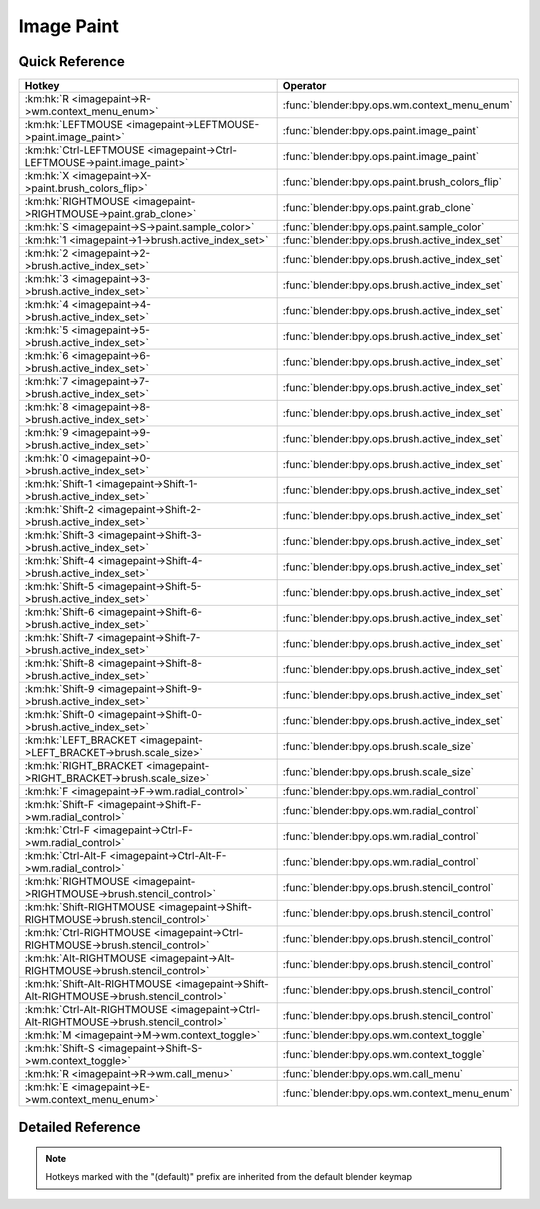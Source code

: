 ***********
Image Paint
***********

.. km:module:: imagepaint

   


---------------
Quick Reference
---------------

+----------------------------------------------------------------------------------------+------------------------------------------------+
|Hotkey                                                                                  |Operator                                        |
+========================================================================================+================================================+
|:km:hk:`R <imagepaint->R->wm.context_menu_enum>`                                        |:func:`blender:bpy.ops.wm.context_menu_enum`    |
+----------------------------------------------------------------------------------------+------------------------------------------------+
|:km:hk:`LEFTMOUSE <imagepaint->LEFTMOUSE->paint.image_paint>`                           |:func:`blender:bpy.ops.paint.image_paint`       |
+----------------------------------------------------------------------------------------+------------------------------------------------+
|:km:hk:`Ctrl-LEFTMOUSE <imagepaint->Ctrl-LEFTMOUSE->paint.image_paint>`                 |:func:`blender:bpy.ops.paint.image_paint`       |
+----------------------------------------------------------------------------------------+------------------------------------------------+
|:km:hk:`X <imagepaint->X->paint.brush_colors_flip>`                                     |:func:`blender:bpy.ops.paint.brush_colors_flip` |
+----------------------------------------------------------------------------------------+------------------------------------------------+
|:km:hk:`RIGHTMOUSE <imagepaint->RIGHTMOUSE->paint.grab_clone>`                          |:func:`blender:bpy.ops.paint.grab_clone`        |
+----------------------------------------------------------------------------------------+------------------------------------------------+
|:km:hk:`S <imagepaint->S->paint.sample_color>`                                          |:func:`blender:bpy.ops.paint.sample_color`      |
+----------------------------------------------------------------------------------------+------------------------------------------------+
|:km:hk:`1 <imagepaint->1->brush.active_index_set>`                                      |:func:`blender:bpy.ops.brush.active_index_set`  |
+----------------------------------------------------------------------------------------+------------------------------------------------+
|:km:hk:`2 <imagepaint->2->brush.active_index_set>`                                      |:func:`blender:bpy.ops.brush.active_index_set`  |
+----------------------------------------------------------------------------------------+------------------------------------------------+
|:km:hk:`3 <imagepaint->3->brush.active_index_set>`                                      |:func:`blender:bpy.ops.brush.active_index_set`  |
+----------------------------------------------------------------------------------------+------------------------------------------------+
|:km:hk:`4 <imagepaint->4->brush.active_index_set>`                                      |:func:`blender:bpy.ops.brush.active_index_set`  |
+----------------------------------------------------------------------------------------+------------------------------------------------+
|:km:hk:`5 <imagepaint->5->brush.active_index_set>`                                      |:func:`blender:bpy.ops.brush.active_index_set`  |
+----------------------------------------------------------------------------------------+------------------------------------------------+
|:km:hk:`6 <imagepaint->6->brush.active_index_set>`                                      |:func:`blender:bpy.ops.brush.active_index_set`  |
+----------------------------------------------------------------------------------------+------------------------------------------------+
|:km:hk:`7 <imagepaint->7->brush.active_index_set>`                                      |:func:`blender:bpy.ops.brush.active_index_set`  |
+----------------------------------------------------------------------------------------+------------------------------------------------+
|:km:hk:`8 <imagepaint->8->brush.active_index_set>`                                      |:func:`blender:bpy.ops.brush.active_index_set`  |
+----------------------------------------------------------------------------------------+------------------------------------------------+
|:km:hk:`9 <imagepaint->9->brush.active_index_set>`                                      |:func:`blender:bpy.ops.brush.active_index_set`  |
+----------------------------------------------------------------------------------------+------------------------------------------------+
|:km:hk:`0 <imagepaint->0->brush.active_index_set>`                                      |:func:`blender:bpy.ops.brush.active_index_set`  |
+----------------------------------------------------------------------------------------+------------------------------------------------+
|:km:hk:`Shift-1 <imagepaint->Shift-1->brush.active_index_set>`                          |:func:`blender:bpy.ops.brush.active_index_set`  |
+----------------------------------------------------------------------------------------+------------------------------------------------+
|:km:hk:`Shift-2 <imagepaint->Shift-2->brush.active_index_set>`                          |:func:`blender:bpy.ops.brush.active_index_set`  |
+----------------------------------------------------------------------------------------+------------------------------------------------+
|:km:hk:`Shift-3 <imagepaint->Shift-3->brush.active_index_set>`                          |:func:`blender:bpy.ops.brush.active_index_set`  |
+----------------------------------------------------------------------------------------+------------------------------------------------+
|:km:hk:`Shift-4 <imagepaint->Shift-4->brush.active_index_set>`                          |:func:`blender:bpy.ops.brush.active_index_set`  |
+----------------------------------------------------------------------------------------+------------------------------------------------+
|:km:hk:`Shift-5 <imagepaint->Shift-5->brush.active_index_set>`                          |:func:`blender:bpy.ops.brush.active_index_set`  |
+----------------------------------------------------------------------------------------+------------------------------------------------+
|:km:hk:`Shift-6 <imagepaint->Shift-6->brush.active_index_set>`                          |:func:`blender:bpy.ops.brush.active_index_set`  |
+----------------------------------------------------------------------------------------+------------------------------------------------+
|:km:hk:`Shift-7 <imagepaint->Shift-7->brush.active_index_set>`                          |:func:`blender:bpy.ops.brush.active_index_set`  |
+----------------------------------------------------------------------------------------+------------------------------------------------+
|:km:hk:`Shift-8 <imagepaint->Shift-8->brush.active_index_set>`                          |:func:`blender:bpy.ops.brush.active_index_set`  |
+----------------------------------------------------------------------------------------+------------------------------------------------+
|:km:hk:`Shift-9 <imagepaint->Shift-9->brush.active_index_set>`                          |:func:`blender:bpy.ops.brush.active_index_set`  |
+----------------------------------------------------------------------------------------+------------------------------------------------+
|:km:hk:`Shift-0 <imagepaint->Shift-0->brush.active_index_set>`                          |:func:`blender:bpy.ops.brush.active_index_set`  |
+----------------------------------------------------------------------------------------+------------------------------------------------+
|:km:hk:`LEFT_BRACKET <imagepaint->LEFT_BRACKET->brush.scale_size>`                      |:func:`blender:bpy.ops.brush.scale_size`        |
+----------------------------------------------------------------------------------------+------------------------------------------------+
|:km:hk:`RIGHT_BRACKET <imagepaint->RIGHT_BRACKET->brush.scale_size>`                    |:func:`blender:bpy.ops.brush.scale_size`        |
+----------------------------------------------------------------------------------------+------------------------------------------------+
|:km:hk:`F <imagepaint->F->wm.radial_control>`                                           |:func:`blender:bpy.ops.wm.radial_control`       |
+----------------------------------------------------------------------------------------+------------------------------------------------+
|:km:hk:`Shift-F <imagepaint->Shift-F->wm.radial_control>`                               |:func:`blender:bpy.ops.wm.radial_control`       |
+----------------------------------------------------------------------------------------+------------------------------------------------+
|:km:hk:`Ctrl-F <imagepaint->Ctrl-F->wm.radial_control>`                                 |:func:`blender:bpy.ops.wm.radial_control`       |
+----------------------------------------------------------------------------------------+------------------------------------------------+
|:km:hk:`Ctrl-Alt-F <imagepaint->Ctrl-Alt-F->wm.radial_control>`                         |:func:`blender:bpy.ops.wm.radial_control`       |
+----------------------------------------------------------------------------------------+------------------------------------------------+
|:km:hk:`RIGHTMOUSE <imagepaint->RIGHTMOUSE->brush.stencil_control>`                     |:func:`blender:bpy.ops.brush.stencil_control`   |
+----------------------------------------------------------------------------------------+------------------------------------------------+
|:km:hk:`Shift-RIGHTMOUSE <imagepaint->Shift-RIGHTMOUSE->brush.stencil_control>`         |:func:`blender:bpy.ops.brush.stencil_control`   |
+----------------------------------------------------------------------------------------+------------------------------------------------+
|:km:hk:`Ctrl-RIGHTMOUSE <imagepaint->Ctrl-RIGHTMOUSE->brush.stencil_control>`           |:func:`blender:bpy.ops.brush.stencil_control`   |
+----------------------------------------------------------------------------------------+------------------------------------------------+
|:km:hk:`Alt-RIGHTMOUSE <imagepaint->Alt-RIGHTMOUSE->brush.stencil_control>`             |:func:`blender:bpy.ops.brush.stencil_control`   |
+----------------------------------------------------------------------------------------+------------------------------------------------+
|:km:hk:`Shift-Alt-RIGHTMOUSE <imagepaint->Shift-Alt-RIGHTMOUSE->brush.stencil_control>` |:func:`blender:bpy.ops.brush.stencil_control`   |
+----------------------------------------------------------------------------------------+------------------------------------------------+
|:km:hk:`Ctrl-Alt-RIGHTMOUSE <imagepaint->Ctrl-Alt-RIGHTMOUSE->brush.stencil_control>`   |:func:`blender:bpy.ops.brush.stencil_control`   |
+----------------------------------------------------------------------------------------+------------------------------------------------+
|:km:hk:`M <imagepaint->M->wm.context_toggle>`                                           |:func:`blender:bpy.ops.wm.context_toggle`       |
+----------------------------------------------------------------------------------------+------------------------------------------------+
|:km:hk:`Shift-S <imagepaint->Shift-S->wm.context_toggle>`                               |:func:`blender:bpy.ops.wm.context_toggle`       |
+----------------------------------------------------------------------------------------+------------------------------------------------+
|:km:hk:`R <imagepaint->R->wm.call_menu>`                                                |:func:`blender:bpy.ops.wm.call_menu`            |
+----------------------------------------------------------------------------------------+------------------------------------------------+
|:km:hk:`E <imagepaint->E->wm.context_menu_enum>`                                        |:func:`blender:bpy.ops.wm.context_menu_enum`    |
+----------------------------------------------------------------------------------------+------------------------------------------------+


------------------
Detailed Reference
------------------

.. note:: Hotkeys marked with the "(default)" prefix are inherited from the default blender keymap

   

.. km:hotkey:: R -> wm.context_menu_enum : KEYBOARD -> PRESS

   Context Enum Menu

   bpy.ops.wm.context_menu_enum(data_path="")
   
   
   +-------------------+------------------------------------------------------------+
   |Properties:        |Values:                                                     |
   +===================+============================================================+
   |Context Attributes |tool_settings.image_paint.brush.texture_angle_source_random |
   +-------------------+------------------------------------------------------------+
   
   
.. km:hotkeyd:: LEFTMOUSE -> paint.image_paint : MOUSE -> PRESS

   Image Paint

   bpy.ops.paint.image_paint(stroke=[], mode='NORMAL')
   
   
   +------------+--------+
   |Properties: |Values: |
   +============+========+
   |Stroke Mode |NORMAL  |
   +------------+--------+
   
   
.. km:hotkeyd:: Ctrl-LEFTMOUSE -> paint.image_paint : MOUSE -> PRESS

   Image Paint

   bpy.ops.paint.image_paint(stroke=[], mode='NORMAL')
   
   
   +------------+--------+
   |Properties: |Values: |
   +============+========+
   |Stroke Mode |INVERT  |
   +------------+--------+
   
   
.. km:hotkeyd:: X -> paint.brush_colors_flip : KEYBOARD -> PRESS

   Brush Colors Flip

   bpy.ops.paint.brush_colors_flip()
   
   
.. km:hotkeyd:: RIGHTMOUSE -> paint.grab_clone : MOUSE -> PRESS

   Grab Clone

   bpy.ops.paint.grab_clone(delta=(0, 0))
   
   
.. km:hotkeyd:: S -> paint.sample_color : KEYBOARD -> PRESS

   Sample Color

   bpy.ops.paint.sample_color(location=(0, 0), merged=False, palette=False)
   
   
.. km:hotkeyd:: 1 -> brush.active_index_set : KEYBOARD -> PRESS

   Set Brush Number

   bpy.ops.brush.active_index_set(mode="", index=0)
   
   
   +------------+------------+
   |Properties: |Values:     |
   +============+============+
   |Mode        |image_paint |
   +------------+------------+
   |Number      |0           |
   +------------+------------+
   
   
.. km:hotkeyd:: 2 -> brush.active_index_set : KEYBOARD -> PRESS

   Set Brush Number

   bpy.ops.brush.active_index_set(mode="", index=0)
   
   
   +------------+------------+
   |Properties: |Values:     |
   +============+============+
   |Mode        |image_paint |
   +------------+------------+
   |Number      |1           |
   +------------+------------+
   
   
.. km:hotkeyd:: 3 -> brush.active_index_set : KEYBOARD -> PRESS

   Set Brush Number

   bpy.ops.brush.active_index_set(mode="", index=0)
   
   
   +------------+------------+
   |Properties: |Values:     |
   +============+============+
   |Mode        |image_paint |
   +------------+------------+
   |Number      |2           |
   +------------+------------+
   
   
.. km:hotkeyd:: 4 -> brush.active_index_set : KEYBOARD -> PRESS

   Set Brush Number

   bpy.ops.brush.active_index_set(mode="", index=0)
   
   
   +------------+------------+
   |Properties: |Values:     |
   +============+============+
   |Mode        |image_paint |
   +------------+------------+
   |Number      |3           |
   +------------+------------+
   
   
.. km:hotkeyd:: 5 -> brush.active_index_set : KEYBOARD -> PRESS

   Set Brush Number

   bpy.ops.brush.active_index_set(mode="", index=0)
   
   
   +------------+------------+
   |Properties: |Values:     |
   +============+============+
   |Mode        |image_paint |
   +------------+------------+
   |Number      |4           |
   +------------+------------+
   
   
.. km:hotkeyd:: 6 -> brush.active_index_set : KEYBOARD -> PRESS

   Set Brush Number

   bpy.ops.brush.active_index_set(mode="", index=0)
   
   
   +------------+------------+
   |Properties: |Values:     |
   +============+============+
   |Mode        |image_paint |
   +------------+------------+
   |Number      |5           |
   +------------+------------+
   
   
.. km:hotkeyd:: 7 -> brush.active_index_set : KEYBOARD -> PRESS

   Set Brush Number

   bpy.ops.brush.active_index_set(mode="", index=0)
   
   
   +------------+------------+
   |Properties: |Values:     |
   +============+============+
   |Mode        |image_paint |
   +------------+------------+
   |Number      |6           |
   +------------+------------+
   
   
.. km:hotkeyd:: 8 -> brush.active_index_set : KEYBOARD -> PRESS

   Set Brush Number

   bpy.ops.brush.active_index_set(mode="", index=0)
   
   
   +------------+------------+
   |Properties: |Values:     |
   +============+============+
   |Mode        |image_paint |
   +------------+------------+
   |Number      |7           |
   +------------+------------+
   
   
.. km:hotkeyd:: 9 -> brush.active_index_set : KEYBOARD -> PRESS

   Set Brush Number

   bpy.ops.brush.active_index_set(mode="", index=0)
   
   
   +------------+------------+
   |Properties: |Values:     |
   +============+============+
   |Mode        |image_paint |
   +------------+------------+
   |Number      |8           |
   +------------+------------+
   
   
.. km:hotkeyd:: 0 -> brush.active_index_set : KEYBOARD -> PRESS

   Set Brush Number

   bpy.ops.brush.active_index_set(mode="", index=0)
   
   
   +------------+------------+
   |Properties: |Values:     |
   +============+============+
   |Mode        |image_paint |
   +------------+------------+
   |Number      |9           |
   +------------+------------+
   
   
.. km:hotkeyd:: Shift-1 -> brush.active_index_set : KEYBOARD -> PRESS

   Set Brush Number

   bpy.ops.brush.active_index_set(mode="", index=0)
   
   
   +------------+------------+
   |Properties: |Values:     |
   +============+============+
   |Mode        |image_paint |
   +------------+------------+
   |Number      |10          |
   +------------+------------+
   
   
.. km:hotkeyd:: Shift-2 -> brush.active_index_set : KEYBOARD -> PRESS

   Set Brush Number

   bpy.ops.brush.active_index_set(mode="", index=0)
   
   
   +------------+------------+
   |Properties: |Values:     |
   +============+============+
   |Mode        |image_paint |
   +------------+------------+
   |Number      |11          |
   +------------+------------+
   
   
.. km:hotkeyd:: Shift-3 -> brush.active_index_set : KEYBOARD -> PRESS

   Set Brush Number

   bpy.ops.brush.active_index_set(mode="", index=0)
   
   
   +------------+------------+
   |Properties: |Values:     |
   +============+============+
   |Mode        |image_paint |
   +------------+------------+
   |Number      |12          |
   +------------+------------+
   
   
.. km:hotkeyd:: Shift-4 -> brush.active_index_set : KEYBOARD -> PRESS

   Set Brush Number

   bpy.ops.brush.active_index_set(mode="", index=0)
   
   
   +------------+------------+
   |Properties: |Values:     |
   +============+============+
   |Mode        |image_paint |
   +------------+------------+
   |Number      |13          |
   +------------+------------+
   
   
.. km:hotkeyd:: Shift-5 -> brush.active_index_set : KEYBOARD -> PRESS

   Set Brush Number

   bpy.ops.brush.active_index_set(mode="", index=0)
   
   
   +------------+------------+
   |Properties: |Values:     |
   +============+============+
   |Mode        |image_paint |
   +------------+------------+
   |Number      |14          |
   +------------+------------+
   
   
.. km:hotkeyd:: Shift-6 -> brush.active_index_set : KEYBOARD -> PRESS

   Set Brush Number

   bpy.ops.brush.active_index_set(mode="", index=0)
   
   
   +------------+------------+
   |Properties: |Values:     |
   +============+============+
   |Mode        |image_paint |
   +------------+------------+
   |Number      |15          |
   +------------+------------+
   
   
.. km:hotkeyd:: Shift-7 -> brush.active_index_set : KEYBOARD -> PRESS

   Set Brush Number

   bpy.ops.brush.active_index_set(mode="", index=0)
   
   
   +------------+------------+
   |Properties: |Values:     |
   +============+============+
   |Mode        |image_paint |
   +------------+------------+
   |Number      |16          |
   +------------+------------+
   
   
.. km:hotkeyd:: Shift-8 -> brush.active_index_set : KEYBOARD -> PRESS

   Set Brush Number

   bpy.ops.brush.active_index_set(mode="", index=0)
   
   
   +------------+------------+
   |Properties: |Values:     |
   +============+============+
   |Mode        |image_paint |
   +------------+------------+
   |Number      |17          |
   +------------+------------+
   
   
.. km:hotkeyd:: Shift-9 -> brush.active_index_set : KEYBOARD -> PRESS

   Set Brush Number

   bpy.ops.brush.active_index_set(mode="", index=0)
   
   
   +------------+------------+
   |Properties: |Values:     |
   +============+============+
   |Mode        |image_paint |
   +------------+------------+
   |Number      |18          |
   +------------+------------+
   
   
.. km:hotkeyd:: Shift-0 -> brush.active_index_set : KEYBOARD -> PRESS

   Set Brush Number

   bpy.ops.brush.active_index_set(mode="", index=0)
   
   
   +------------+------------+
   |Properties: |Values:     |
   +============+============+
   |Mode        |image_paint |
   +------------+------------+
   |Number      |19          |
   +------------+------------+
   
   
.. km:hotkeyd:: LEFT_BRACKET -> brush.scale_size : KEYBOARD -> PRESS

   Scale Sculpt/Paint Brush Size

   bpy.ops.brush.scale_size(scalar=1)
   
   
   +------------+-------------------+
   |Properties: |Values:            |
   +============+===================+
   |Scalar      |0.8999999761581421 |
   +------------+-------------------+
   
   
.. km:hotkeyd:: RIGHT_BRACKET -> brush.scale_size : KEYBOARD -> PRESS

   Scale Sculpt/Paint Brush Size

   bpy.ops.brush.scale_size(scalar=1)
   
   
   +------------+-------------------+
   |Properties: |Values:            |
   +============+===================+
   |Scalar      |1.1111111640930176 |
   +------------+-------------------+
   
   
.. km:hotkeyd:: F -> wm.radial_control : KEYBOARD -> PRESS

   Radial Control

   bpy.ops.wm.radial_control(data_path_primary="", data_path_secondary="", use_secondary="", rotation_path="", color_path="", fill_color_path="", fill_color_override_path="", fill_color_override_test_path="", zoom_path="", image_id="", secondary_tex=False)
   
   
   +-------------------------+--------------------------------------------------------+
   |Properties:              |Values:                                                 |
   +=========================+========================================================+
   |Primary Data Path        |tool_settings.image_paint.brush.size                    |
   +-------------------------+--------------------------------------------------------+
   |Use Secondary            |tool_settings.unified_paint_settings.use_unified_size   |
   +-------------------------+--------------------------------------------------------+
   |Secondary Data Path      |tool_settings.unified_paint_settings.size               |
   +-------------------------+--------------------------------------------------------+
   |Color Path               |tool_settings.image_paint.brush.cursor_color_add        |
   +-------------------------+--------------------------------------------------------+
   |Rotation Path            |tool_settings.image_paint.brush.mask_texture_slot.angle |
   +-------------------------+--------------------------------------------------------+
   |Image ID                 |tool_settings.image_paint.brush                         |
   +-------------------------+--------------------------------------------------------+
   |Fill Color Path          |tool_settings.image_paint.brush.color                   |
   +-------------------------+--------------------------------------------------------+
   |Fill Color Override Path |tool_settings.unified_paint_settings.color              |
   +-------------------------+--------------------------------------------------------+
   |Fill Color Override Test |tool_settings.unified_paint_settings.use_unified_color  |
   +-------------------------+--------------------------------------------------------+
   |Zoom Path                |space_data.zoom                                         |
   +-------------------------+--------------------------------------------------------+
   |Secondary Texture        |True                                                    |
   +-------------------------+--------------------------------------------------------+
   
   
.. km:hotkeyd:: Shift-F -> wm.radial_control : KEYBOARD -> PRESS

   Radial Control

   bpy.ops.wm.radial_control(data_path_primary="", data_path_secondary="", use_secondary="", rotation_path="", color_path="", fill_color_path="", fill_color_override_path="", fill_color_override_test_path="", zoom_path="", image_id="", secondary_tex=False)
   
   
   +-------------------------+----------------------------------------------------------+
   |Properties:              |Values:                                                   |
   +=========================+==========================================================+
   |Primary Data Path        |tool_settings.image_paint.brush.strength                  |
   +-------------------------+----------------------------------------------------------+
   |Use Secondary            |tool_settings.unified_paint_settings.use_unified_strength |
   +-------------------------+----------------------------------------------------------+
   |Secondary Data Path      |tool_settings.unified_paint_settings.strength             |
   +-------------------------+----------------------------------------------------------+
   |Color Path               |tool_settings.image_paint.brush.cursor_color_add          |
   +-------------------------+----------------------------------------------------------+
   |Rotation Path            |tool_settings.image_paint.brush.mask_texture_slot.angle   |
   +-------------------------+----------------------------------------------------------+
   |Image ID                 |tool_settings.image_paint.brush                           |
   +-------------------------+----------------------------------------------------------+
   |Fill Color Path          |tool_settings.image_paint.brush.color                     |
   +-------------------------+----------------------------------------------------------+
   |Fill Color Override Path |tool_settings.unified_paint_settings.color                |
   +-------------------------+----------------------------------------------------------+
   |Fill Color Override Test |tool_settings.unified_paint_settings.use_unified_color    |
   +-------------------------+----------------------------------------------------------+
   |Zoom Path                |                                                          |
   +-------------------------+----------------------------------------------------------+
   |Secondary Texture        |True                                                      |
   +-------------------------+----------------------------------------------------------+
   
   
.. km:hotkeyd:: Ctrl-F -> wm.radial_control : KEYBOARD -> PRESS

   Radial Control

   bpy.ops.wm.radial_control(data_path_primary="", data_path_secondary="", use_secondary="", rotation_path="", color_path="", fill_color_path="", fill_color_override_path="", fill_color_override_test_path="", zoom_path="", image_id="", secondary_tex=False)
   
   
   +-------------------------+-------------------------------------------------------+
   |Properties:              |Values:                                                |
   +=========================+=======================================================+
   |Primary Data Path        |tool_settings.image_paint.brush.texture_slot.angle     |
   +-------------------------+-------------------------------------------------------+
   |Use Secondary            |                                                       |
   +-------------------------+-------------------------------------------------------+
   |Secondary Data Path      |                                                       |
   +-------------------------+-------------------------------------------------------+
   |Color Path               |tool_settings.image_paint.brush.cursor_color_add       |
   +-------------------------+-------------------------------------------------------+
   |Rotation Path            |tool_settings.image_paint.brush.texture_slot.angle     |
   +-------------------------+-------------------------------------------------------+
   |Image ID                 |tool_settings.image_paint.brush                        |
   +-------------------------+-------------------------------------------------------+
   |Fill Color Path          |tool_settings.image_paint.brush.color                  |
   +-------------------------+-------------------------------------------------------+
   |Fill Color Override Path |tool_settings.unified_paint_settings.color             |
   +-------------------------+-------------------------------------------------------+
   |Fill Color Override Test |tool_settings.unified_paint_settings.use_unified_color |
   +-------------------------+-------------------------------------------------------+
   |Zoom Path                |                                                       |
   +-------------------------+-------------------------------------------------------+
   |Secondary Texture        |False                                                  |
   +-------------------------+-------------------------------------------------------+
   
   
.. km:hotkeyd:: Ctrl-Alt-F -> wm.radial_control : KEYBOARD -> PRESS

   Radial Control

   bpy.ops.wm.radial_control(data_path_primary="", data_path_secondary="", use_secondary="", rotation_path="", color_path="", fill_color_path="", fill_color_override_path="", fill_color_override_test_path="", zoom_path="", image_id="", secondary_tex=False)
   
   
   +-------------------------+--------------------------------------------------------+
   |Properties:              |Values:                                                 |
   +=========================+========================================================+
   |Primary Data Path        |tool_settings.image_paint.brush.mask_texture_slot.angle |
   +-------------------------+--------------------------------------------------------+
   |Use Secondary            |                                                        |
   +-------------------------+--------------------------------------------------------+
   |Secondary Data Path      |                                                        |
   +-------------------------+--------------------------------------------------------+
   |Color Path               |tool_settings.image_paint.brush.cursor_color_add        |
   +-------------------------+--------------------------------------------------------+
   |Rotation Path            |tool_settings.image_paint.brush.mask_texture_slot.angle |
   +-------------------------+--------------------------------------------------------+
   |Image ID                 |tool_settings.image_paint.brush                         |
   +-------------------------+--------------------------------------------------------+
   |Fill Color Path          |tool_settings.image_paint.brush.color                   |
   +-------------------------+--------------------------------------------------------+
   |Fill Color Override Path |tool_settings.unified_paint_settings.color              |
   +-------------------------+--------------------------------------------------------+
   |Fill Color Override Test |tool_settings.unified_paint_settings.use_unified_color  |
   +-------------------------+--------------------------------------------------------+
   |Zoom Path                |                                                        |
   +-------------------------+--------------------------------------------------------+
   |Secondary Texture        |True                                                    |
   +-------------------------+--------------------------------------------------------+
   
   
.. km:hotkeyd:: RIGHTMOUSE -> brush.stencil_control : MOUSE -> PRESS

   Stencil Brush Control

   bpy.ops.brush.stencil_control(mode='TRANSLATION', texmode='PRIMARY')
   
   
   +------------+------------+
   |Properties: |Values:     |
   +============+============+
   |Tool        |TRANSLATION |
   +------------+------------+
   
   
.. km:hotkeyd:: Shift-RIGHTMOUSE -> brush.stencil_control : MOUSE -> PRESS

   Stencil Brush Control

   bpy.ops.brush.stencil_control(mode='TRANSLATION', texmode='PRIMARY')
   
   
   +------------+--------+
   |Properties: |Values: |
   +============+========+
   |Tool        |SCALE   |
   +------------+--------+
   
   
.. km:hotkeyd:: Ctrl-RIGHTMOUSE -> brush.stencil_control : MOUSE -> PRESS

   Stencil Brush Control

   bpy.ops.brush.stencil_control(mode='TRANSLATION', texmode='PRIMARY')
   
   
   +------------+---------+
   |Properties: |Values:  |
   +============+=========+
   |Tool        |ROTATION |
   +------------+---------+
   
   
.. km:hotkeyd:: Alt-RIGHTMOUSE -> brush.stencil_control : MOUSE -> PRESS

   Stencil Brush Control

   bpy.ops.brush.stencil_control(mode='TRANSLATION', texmode='PRIMARY')
   
   
   +------------+------------+
   |Properties: |Values:     |
   +============+============+
   |Tool        |TRANSLATION |
   +------------+------------+
   |Tool        |SECONDARY   |
   +------------+------------+
   
   
.. km:hotkeyd:: Shift-Alt-RIGHTMOUSE -> brush.stencil_control : MOUSE -> PRESS

   Stencil Brush Control

   bpy.ops.brush.stencil_control(mode='TRANSLATION', texmode='PRIMARY')
   
   
   +------------+----------+
   |Properties: |Values:   |
   +============+==========+
   |Tool        |SECONDARY |
   +------------+----------+
   |Tool        |SCALE     |
   +------------+----------+
   
   
.. km:hotkeyd:: Ctrl-Alt-RIGHTMOUSE -> brush.stencil_control : MOUSE -> PRESS

   Stencil Brush Control

   bpy.ops.brush.stencil_control(mode='TRANSLATION', texmode='PRIMARY')
   
   
   +------------+----------+
   |Properties: |Values:   |
   +============+==========+
   |Tool        |SECONDARY |
   +------------+----------+
   |Tool        |ROTATION  |
   +------------+----------+
   
   
.. km:hotkeyd:: M -> wm.context_toggle : KEYBOARD -> PRESS

   Context Toggle

   bpy.ops.wm.context_toggle(data_path="")
   
   
   +-------------------+---------------------------------------+
   |Properties:        |Values:                                |
   +===================+=======================================+
   |Context Attributes |image_paint_object.data.use_paint_mask |
   +-------------------+---------------------------------------+
   
   
.. km:hotkeyd:: Shift-S -> wm.context_toggle : KEYBOARD -> PRESS

   Context Toggle

   bpy.ops.wm.context_toggle(data_path="")
   
   
   +-------------------+--------------------------------------------------+
   |Properties:        |Values:                                           |
   +===================+==================================================+
   |Context Attributes |tool_settings.image_paint.brush.use_smooth_stroke |
   +-------------------+--------------------------------------------------+
   
   
.. km:hotkeyd:: R -> wm.call_menu : KEYBOARD -> PRESS

   Call Menu

   bpy.ops.wm.call_menu(name="")
   
   
   +------------+------------------------+
   |Properties: |Values:                 |
   +============+========================+
   |Name        |VIEW3D_MT_angle_control |
   +------------+------------------------+
   
   
.. km:hotkeyd:: E -> wm.context_menu_enum : KEYBOARD -> PRESS

   Context Enum Menu

   bpy.ops.wm.context_menu_enum(data_path="")
   
   
   +-------------------+----------------------------------------------+
   |Properties:        |Values:                                       |
   +===================+==============================================+
   |Context Attributes |tool_settings.image_paint.brush.stroke_method |
   +-------------------+----------------------------------------------+
   
   
